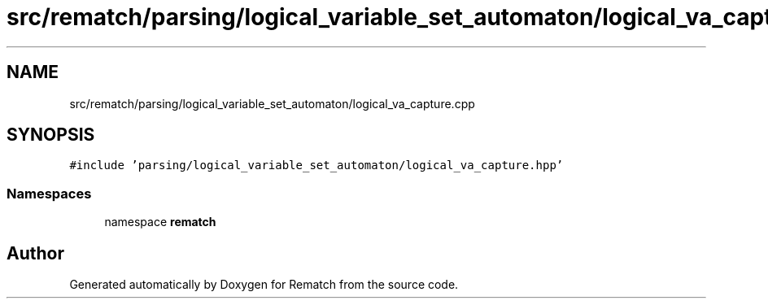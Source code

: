 .TH "src/rematch/parsing/logical_variable_set_automaton/logical_va_capture.cpp" 3 "Mon Jan 30 2023" "Version 1" "Rematch" \" -*- nroff -*-
.ad l
.nh
.SH NAME
src/rematch/parsing/logical_variable_set_automaton/logical_va_capture.cpp
.SH SYNOPSIS
.br
.PP
\fC#include 'parsing/logical_variable_set_automaton/logical_va_capture\&.hpp'\fP
.br

.SS "Namespaces"

.in +1c
.ti -1c
.RI "namespace \fBrematch\fP"
.br
.in -1c
.SH "Author"
.PP 
Generated automatically by Doxygen for Rematch from the source code\&.
